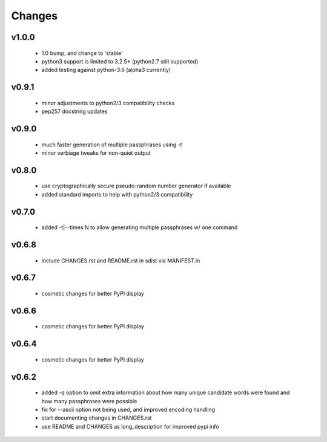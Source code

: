 =======
Changes
=======

v1.0.0
------

 * 1.0 bump, and change to 'stable'
 * python3 support is limited to 3.2.5+ (python2.7 still supported)
 * added testing against python-3.6 (alpha3 currently)

v0.9.1
------

 * minor adjustments to python2/3 compatibility checks
 * pep257 docstring updates

v0.9.0
------

 * much faster generation of multiple passphrases using `-t`
 * minor verbiage tweaks for non-quiet output

v0.8.0
------

 * use cryptographically secure pseudo-random number generator if available
 * added standard imports to help with python2/3 compatibility

v0.7.0
------

 * added -t|--times N to allow generating multiple passphrases w/ one command

v0.6.8
------

 * include CHANGES.rst and README.rst in sdist via MANIFEST.in

v0.6.7
------

 * cosmetic changes for better PyPI display


v0.6.6
------

 * cosmetic changes for better PyPI display


v0.6.4
-------

 * cosmetic changes for better PyPI display


v0.6.2
------

 * added -q option to omit extra information about how many unique candidate
   words were found and how many passphrases were possible
 * fix for --ascii option not being used, and improved encoding handling
 * start documenting changes in CHANGES.rst
 * use README and CHANGES as long_description for improved pypi info
